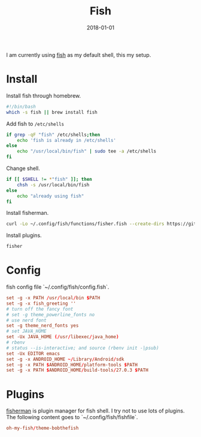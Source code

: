 #+TITLE: Fish
#+DATE: 2018-01-01
#+DESC: Fish is my daily driver for terminal.
#+ICON: http://cdn.huxiaoxing.com/icons/terminal.png

I am currently using [[https://fishshell.com/][fish]] as my default shell, this my setup.

* Install
:PROPERTIES:
:header-args: :file .output/install_fish
:END:

Install fish through homebrew.
#+NAME: install_fish
#+BEGIN_SRC sh :results output
  #!/bin/bash
  which -s fish || brew install fish
#+END_SRC

Add fish to ~/etc/shells~
#+NAME: add_fish_to_shells
#+BEGIN_SRC sh :results output
  if grep -qF "fish" /etc/shells;then
      echo 'fish is already in /etc/shells'
  else
      echo "/usr/local/bin/fish" | sudo tee -a /etc/shells
  fi
#+END_SRC

Change shell.
#+NAME: change_shell
#+BEGIN_SRC sh :results result
  if [[ $SHELL != *"fish" ]]; then
      chsh -s /usr/local/bin/fish
  else
      echo "already using fish"
  fi
#+END_SRC

Install fisherman.
#+NAME: install_fisherman
#+BEGIN_SRC sh :results output
  curl -Lo ~/.config/fish/functions/fisher.fish --create-dirs https://git.io/fisher
#+END_SRC

Install plugins.

#+NAME: install_plugins
#+BEGIN_SRC sh :tangle no :results output
  fisher
#+END_SRC

* Config
:PROPERTIES:
:header-args: :tangle .dist/src/.config/fish/config.fish :mkdirp yes :eval no
:END:
fish config file `~/.config/fish/config.fish`.
#+BEGIN_SRC conf
  set -g -x PATH /usr/local/bin $PATH
  set -g -x fish_greeting ''
  # turn off the fancy font
  # set -g theme_powerline_fonts no
  # use nerd font
  set -g theme_nerd_fonts yes
  # set JAVA_HOME
  set -Ux JAVA_HOME (/usr/libexec/java_home)
  # rbenv
  # status --is-interactive; and source (rbenv init -|psub)
  set -Ux EDITOR emacs
  set -g -x ANDROID_HOME ~/Library/Android/sdk
  set -g -x PATH $ANDROID_HOME/platform-tools $PATH
  set -g -x PATH $ANDROID_HOME/build-tools/27.0.3 $PATH
#+END_SRC

* Plugins
:PROPERTIES:
:header-args: :tangle .dist/src/.config/fish/fishfile :mkdirp yes :eval no
:END:
[[https://github.com/fisherman/fisherman][fisherman]] is plugin manager for fish shell. I try not to use lots of plugins.
The following content goes to `~/.config/fish/fishfile`.

#+BEGIN_SRC conf
  oh-my-fish/theme-bobthefish
#+END_SRC


